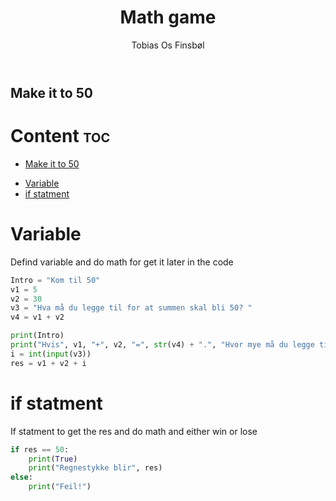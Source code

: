 #+title: Math game
#+author: Tobias Os Finsbøl
#+auto_tangle: t

** Make it to 50

* Content :toc:
  - [[#make-it-to-50][Make it to 50]]
- [[#variable][Variable]]
- [[#if-statment][if statment]]

* Variable
Defind variable and do math for get it later in the code
#+begin_src python :tangle mathgame.py
Intro = "Kom til 50"
v1 = 5
v2 = 30
v3 = "Hva må du legge til for at summen skal bli 50? "
v4 = v1 + v2

print(Intro)
print("Hvis", v1, "+", v2, "=", str(v4) + ".", "Hvor mye må du legge til?" )
i = int(input(v3))
res = v1 + v2 + i
#+end_src

* if statment
If statment to get the res and do math and either win or lose
#+begin_src python :tangle mathgame.py
if res == 50:
    print(True)
    print("Regnestykke blir", res)
else:
    print("Feil!")
#+end_src
